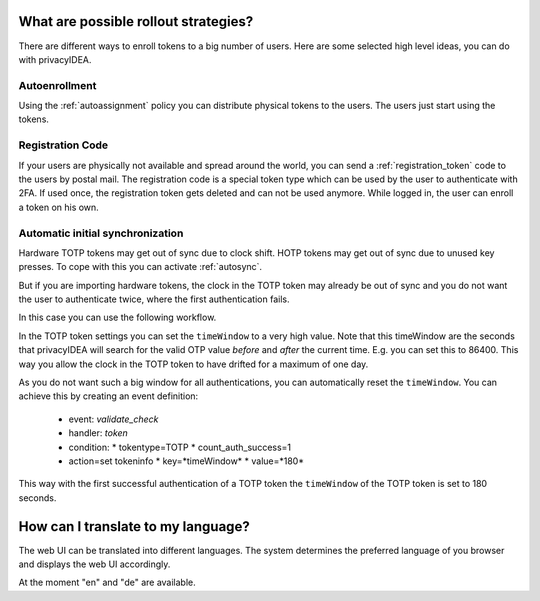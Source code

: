 .. _rollout_strategies:

What are possible rollout strategies?
-------------------------------------

.. index:: rollout strategy

There are different ways to enroll tokens to a big number of users.
Here are some selected high level ideas, you can do with privacyIDEA.

Autoenrollment
~~~~~~~~~~~~~~

Using the :ref:`autoassignment` policy you can distribute physical tokens to
the users. The users just start using the tokens.

.. _faq_registration_code:

Registration Code
~~~~~~~~~~~~~~~~~

If your users are physically not available and spread around the world, you can
send a :ref:`registration_token` code to the users by postal mail. The registration code
is a special token type which can be used by the user to authenticate with 2FA.
If used once, the registration token gets deleted and can not be used anymore.
While logged in, the user can enroll a token on his own.

.. _faq_initial_synchronization:

Automatic initial synchronization
~~~~~~~~~~~~~~~~~~~~~~~~~~~~~~~~~

.. todo:: What is autosync? (has incorrect reference)

Hardware TOTP tokens may get out of sync due to clock shift. HOTP tokens may
get out of sync due to unused key presses. To cope with this you can activate
:ref:`autosync`.

But if you are importing hardware tokens, the clock in the TOTP token may
already be out of sync and you do not want the user to authenticate twice,
where the first authentication fails.

In this case you can use the following workflow.

In the TOTP token settings you can set the ``timeWindow`` to a very high
value. Note that this timeWindow are the seconds that privacyIDEA will search
for the valid OTP value *before* and *after* the current time. E.g. you can
set this to 86400. This way you allow the clock in the TOTP token to have
drifted for a maximum of one day.

As you do not want such a big window for all authentications, you can
automatically reset the ``timeWindow``. You can achieve this by creating an
event definition:

 * event: *validate_check*
 * handler: *token*
 * condition:
   * tokentype=TOTP
   * count_auth_success=1
 * action=set tokeninfo
   * key=*timeWindow*
   * value=*180*

This way with the first successful authentication of a TOTP token the
``timeWindow`` of the TOTP token is set to 180 seconds.


How can I translate to my language?
-----------------------------------
The web UI can be translated into different languages. The system determines
the preferred language of you browser and displays the web UI accordingly.

At the moment "en" and "de" are available.
